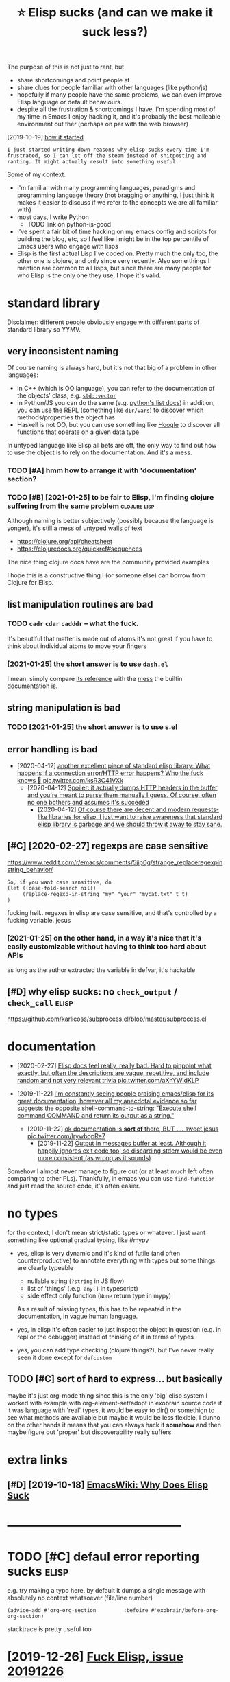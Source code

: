 #+TITLE: ⭐ Elisp sucks (and can we make it suck less?)
#+filetags: elisp

The purpose of this is not just to rant, but
- share shortcomings and point people at
- share clues for people familiar with other languages (like python/js)
- hopefully if many people have the same problems, we can even improve Elisp language or default behaviours.
- despite all the frustration & shortcomings I have, I'm spending most of my time in Emacs
  I enjoy hacking it, and it's probably the best malleable environment out ther (perhaps on par with the web browser)

[2019-10-19] [[https://twitter.com/karlicoss/status/1185607527460937729][how it started]]
: I just started writing down reasons why elisp sucks every time I'm frustrated, so I can let off the steam instead of shitposting and ranting. It might actually result into something useful.


Some of my context.

- I'm familiar with many programming languages, paradigms and programming language theory
  (not bragging or anything, I just think it makes it easier to discuss if we refer to the concepts we are all familiar with)
- most days, I write Python
  - TODO link on python-is-good
- I've spent a fair bit of time hacking on my emacs config and scripts for building the blog, etc, so I feel like I might be in the top percentile of Emacs users who engage with lisps
- Elisp is the first actual Lisp I've coded on. Pretty much the only too, the other one is clojure, and only since very recently.
  Also some things I mention are common to all lisps, but since there are many people for who Elisp is the only one they use, I hope it's valid.

* standard library
:PROPERTIES:
:ID:       stndrdlbrry
:END:
Disclaimer: different people obviously engage with different parts of standard library so YYMV.

** very inconsistent naming
:PROPERTIES:
:ID:       vryncnsstntnmng
:END:
Of course naming is always hard, but it's not that big of a problem in other languages:
- in C++ (which is OO language), you can refer to the documentation of the objects' class, e.g. [[https://en.cppreference.com/w/cpp/container/vector#Member_functions][~std::vector~]]
- in Python/JS you can do the same (e.g. [[https://docs.python.org/3/tutorial/datastructures.html#more-on-lists][python's list docs]])
  in addition, you can use the REPL (something like ~dir/vars~) to discover which methods/properties the object has
- Haskell is not OO, but you can use something like [[https://hoogle.haskell.org/?hoogle=Text%20-%3E%20Text][Hoogle]] to discover all functions that operate on a given data type

In untyped language like Elisp all bets are off, the only way to find out how to use the object is to rely on the documentation. And it's a mess.
*** TODO [#A] hmm how to arrange it with 'documentation' section?
:PROPERTIES:
:ID:       hmmhwtrrngtwthdcmnttnsctn
:END:

*** TODO [#B] [2021-01-25] to be fair to Elisp, I'm finding clojure suffering from the same problem :clojure:lisp:
:PROPERTIES:
:ID:       tbfrtlspmfndngcljrsffrngfrmthsmprblm
:END:
Although naming is better subjectively (possibly because the language is yonger), it's still a mess of untyped walls of text
- https://clojure.org/api/cheatsheet
- https://clojuredocs.org/quickref#sequences

The nice thing clojure docs have are the community provided examples

I hope this is a constructive thing I (or someone else) can borrow from Clojure for Elisp.

** list manipulation routines are bad
:PROPERTIES:
:ID:       lstmnpltnrtnsrbd
:END:
*** TODO ~cadr~ ~cdar~ ~cadddr~ -- what the fuck.
:PROPERTIES:
:CREATED:  [2021-01-25]
:ID:       cdrcdrcdddrwhtthfck
:END:
it's beautiful that matter is made out of atoms
it's not great if you have to think about individual atoms to move your fingers
*** [2021-01-25] the short answer is to use ~dash.el~
:PROPERTIES:
:ID:       thshrtnswrstsdshl
:END:
I mean, simply compare [[https://github.com/magnars/dash.el#functions][its reference]] with the [[https://www.gnu.org/software/emacs/manual/html_node/elisp/Lists.html][mess]] the builtin documentation is.

** string manipulation is bad
:PROPERTIES:
:ID:       strngmnpltnsbd
:END:
*** TODO [2021-01-25] the short answer is to use s.el
:PROPERTIES:
:ID:       thshrtnswrstssl
:END:

** error handling is bad
:PROPERTIES:
:ID:       rrrhndlngsbd
:END:
- [2020-04-12] [[https://twitter.com/karlicoss/status/1249271137105838084][another excellent piece of standard elisp library: What happens if a connection error/HTTP error happens? Who the fuck knows 🤷 pic.twitter.com/ksR3C41VXk]]
  - [2020-04-12] [[https://twitter.com/karlicoss/status/1249271166335946753][Spoiler: it actually dumps HTTP headers in the buffer and you're meant to parse them manually I guess. Of course, often no one bothers and assumes it's succeded]]
    - [2020-04-12] [[https://twitter.com/karlicoss/status/1249271524076531713][Of course there are decent and modern requests-like libraries for elisp. I just want to raise awareness that standard elisp library is garbage and we should throw it away to stay sane.]]

** [#C] [2020-02-27] regexps are case sensitive
:PROPERTIES:
:ID:       rgxpsrcssnstv
:END:
https://www.reddit.com/r/emacs/comments/5jip0g/strange_replaceregexpinstring_behavior/
: So, if you want case sensitive, do
: (let ((case-fold-search nil))
:      (replace-regexp-in-string "my" "your" "mycat.txt" t t)
: )

fucking hell.. regexes in elisp are case sensitive, and that's controlled by a fucking variable. jesus
*** [2021-01-25] on the other hand, in a way it's nice that it's easily customizable without having to think too hard about APIs
:PROPERTIES:
:ID:       nththrhndnwytsncthttsslycmzblwththvngtthnkthrdbtps
:END:
as long as the author extracted the variable in defvar, it's hackable

** [#D] why elisp sucks: no ~check_output~ / ~check_call~             :elisp:
:PROPERTIES:
:CREATED:  [2019-10-19]
:ID:       whylspscksnchcktptchckcll
:END:
https://github.com/karlicoss/subprocess.el/blob/master/subprocess.el

* documentation
:PROPERTIES:
:ID:       dcmnttn
:END:
- [2020-02-27] [[https://twitter.com/karlicoss/status/1232976150856642560][Elisp docs feel really, really bad. Hard to pinpoint what exactly, but often the descriptions are vague, repetitive, and include random and not very relevant trivia pic.twitter.com/aXhYWidKLP]]

- [2019-11-22] [[https://twitter.com/karlicoss/status/1197984586082508800][I'm constantly seeing people praising emacs/elisp for its great documentation, however all my anecdotal evidence so far suggests the opposite  shell-command-to-string:     "Execute shell command COMMAND and return its output as a string."]]
  - [2019-11-22] [[https://twitter.com/karlicoss/status/1197986577194070016][ok documentation is *sort of* there, BUT .... sweet jesus pic.twitter.com/lrywbopRe7]]
    - [2019-11-22] [[https://twitter.com/karlicoss/status/1197990100925394944][Output in messages buffer at least. Although it happily ignores exit code too, so discarding stderr would be even more consistent (as wrong as it sounds)]]

Somehow I almost never manage to figure out (or at least much left often comparing to other PLs).
Thankfully, in emacs you can use ~find-function~ and just read the source code, it's often easier.

* no types
:PROPERTIES:
:ID:       ntyps
:END:
for the context, I don't mean strict/static types or whatever. I just want something like optional gradual typing, like #mypy
- yes, elisp is very dynamic and it's kind of futile (and often counterproductive) to annotate everything with types
  but some things are clearly typeable
  - nullable string (~?string~ in JS flow)
  - list of 'things' (.e.g. ~any[]~ in typescript)
  - side effect only function (~None~ return type in mypy)
  As a result of missing types, this has to be repeated in the documentation, in vague human language.

- yes, in elisp it's often easier to just inspect the object in question (e.g. in repl or the debugger) instead of thinking of it in terms of types
- yes, you can add type checking (clojure things?), but I've never really seen it done except for ~defcustom~

** TODO [#C] sort of hard to express... but basically
:PROPERTIES:
:CREATED:  [2021-01-01]
:ID:       srtfhrdtxprssbtbsclly
:END:
maybe it's just org-mode thing since this is the only 'big' elisp system I worked with
example with org-element-set/adopt in exobrain source code
if it was language with 'real' types, it would be easy to dir() or somethign to see what methods are available
but maybe it would be less flexible, I dunno
on the other hands it means that you can always hack it *somehow* and then maybe figure out 'proper'
but discoverability really suffers

* extra links
:PROPERTIES:
:ID:       xtrlnks
:END:
** [#D] [2019-10-18] [[https://www.emacswiki.org/emacs/WhyDoesElispSuck][EmacsWiki: Why Does Elisp Suck]]
:PROPERTIES:
:ID:       swwwmcswkrgmcswhydslspsckmcswkwhydslspsck
:END:

* --------------------------------------------
:PROPERTIES:
:ID:       8088_8135
:END:
* TODO [#C] defaul error reporting sucks                              :elisp:
:PROPERTIES:
:CREATED:  [2021-01-01]
:ID:       dflrrrrprtngscks
:END:
e.g. try making a typo here. by default it dumps a single message with absolutely no context whatsoever (file/line number)
: (advice-add #'org-org-section         :befoire #'exobrain/before-org-org-section)

stacktrace is pretty useful too

* [2019-12-26] [[https://twitter.com/karlicoss/status/1210252416479838208][Fuck Elisp, issue 20191226]]
:PROPERTIES:
:ID:       stwttrcmkrlcsssttsfcklspss
:END:
- fuck poor standard library and need for cl-lib
  "buffers are a better abstraction than strings"?
  https://twitter.com/zeRusski/status/1210254995628707840
  - hmm okay this has a point, I have to think about it.
    I guess it's true to some extent, but sometimes I do want to manipulate strings to make the code more pure

- fuck lack of proper lexical binding
  file-local variable
  also not sure what was the last time it bothered me... maybe some deafults changed?
- fuck lack of currying
  currying : dash.el ~it~ things, also partial/rpartial
  kind of cool actually that it's implemented xxx (on the other hand would be possible in python too? with a special object or something)
- fuck parentheses (admit this one is subjective)
  multiple types of parens makes it much better (like in clojure)
  but unlikely it's something solvable within elisp

* TODO [#D] Actually if lisp is so extensible and you can do anything home come I can't write my emacs config in Python?? :lisp:
:PROPERTIES:
:CREATED:  [2019-10-18]
:ID:       ctllyflspssxtnsblndycndnyhmcmcntwrtmymcscnfgnpythn
:END:

* [#D] [2019-10-20] Output Functions - GNU Emacs Lisp Reference Manual :elisp:lisp:
:PROPERTIES:
:ID:       tptfnctnsgnmcslsprfrncmnl
:END:
https://www.gnu.org/software/emacs/manual/html_node/elisp/Output-Functions.html#Output-Functions
: why lisp sucks

* [#D] why elisp sucks:  buffer-size                                  :elisp:
:PROPERTIES:
:CREATED:  [2019-10-19]
:ID:       whylspscksbffrsz
:END:
doesn't take an argument so need with-current-buffer

https://www.gnu.org/software/emacs/manual/html_node/eintr/Buffer-Size-_0026-Locations.html

can't jump to source code because it's in C?

whereas buffer-filename takes optional argument
https://www.gnu.org/software/emacs/manual/html_node/elisp/Buffer-File-Name.html
* [2021-01-16] [[https://www.gnu.org/software/emacs/manual/html_node/eintr/else.html][gnu.org/software/emacs/manual/html_node/eintr/else.html]] :elisp:
:PROPERTIES:
:ID:       swwwgnrgsftwrmcsmnlhtmlndftwrmcsmnlhtmlndntrlshtml
:END:
: Note that the different levels of indentation make it easy to distinguish the then-part from the else-part.

ugh, this is bullshit. how the fuck is this makes it easier.
e.g. if you swap if and else clauses, indentation changes

* [2019-12-26] [[https://twitter.com/karlicoss/status/1210287560649584642][Do you have any resources to read? I've been genuinely looking for 'modern elisp' guides, but failed to find anything decent, quite opposite, people opposing use of dash/s/etc.]]
:PROPERTIES:
:ID:       stwttrcmkrlcsssttsdyhvnyrcntqtppstpplppsngsfdshstc
:END:
* [2019-12-26] [[https://twitter.com/karlicoss/status/1210288518637006849][Also, I had to read reasonable amount of elisp (org-mode mostly, but other packages as well), and I really fail to see features you mentioned in use. Very often it's verbose car/cdr mess lacking abstractions and basic code reuse.]]
:PROPERTIES:
:ID:       stwttrcmkrlcsssttslshdtrdmsslckngbstrctnsndbsccdrs
:END:
- [2019-12-26] [[https://twitter.com/karlicoss/status/1210288820081565696][Admit though that it may have to do with people rather than language (kinda like people misusing c++).]] :tweet:

* --------------------------------------------
:PROPERTIES:
:ID:       11437_11484
:END:
* [2019-12-26] [[https://twitter.com/karlicoss/status/1210287248467517440][I appreciate eshell/monkey patching/edebug, but that doesn't really strike me as *that* good. I mean, most modern interpreted languages have this, unless I'm missing on something?]]
:PROPERTIES:
:ID:       stwttrcmkrlcsssttspprctshggshvthsnlssmmssngnsmthng
:END:
* things common to lisp in general (mostly paren based stuff?)         :lisp:
:PROPERTIES:
:ID:       thngscmmntlspngnrlmstlyprnbsdstff
:END:
** [#B] awkward indentation apparently aids parinfer in placing parens, however sometimes it results in code errors without noticing
:PROPERTIES:
:CREATED:  [2019-10-19]
:ID:       wkwrdndnttnpprntlydsprnfrtmstrsltsncdrrrswthtntcng
:END:
** [#C] why lisp sucks: reliance on tabulation (e.g. if you change let to let* _everything_ shifts)
:PROPERTIES:
:CREATED:  [2019-10-19]
:ID:       whylspscksrlncntbltngfychnglttltvrythngshfts
:END:
** [#D] why style sucks: comments after )))) (on last line). too many git changes when you add one line
:PROPERTIES:
:CREATED:  [2019-10-19]
:ID:       whystylsckscmmntsftrnlstlntmnygtchngswhnyddnln
:END:
** TODO lisp: discourages intermediate variables
:PROPERTIES:
:CREATED:  [2021-01-01]
:ID:       lspdscrgsntrmdtvrbls
:END:
let bindings struct is _really_ annoying, which discourages naming variables

: собственно мотивационный пример на питоне
: 
: def normalize(vec):
:    x, y = vec
:    len = sqrt(x ** 2 + y ** 2)
:    if len == 0:
:        raise RuntimeError(f'bad vector {vec}')
: 
:    nx = x / len
:    ny = y / len
:    return (nx, ny)
: 
: на елиспе
: 
: (defun normalize (vec)
:   (let* ((x   (car vec))
:          (y   (cdr vec)))
:          (len (sqrt (* x x) (* y y))))
:     (if (=0 len)
:         (error (format "bad vector %s" vec)))
:     (let* ((nx (/ x len))
:            (ny (/ y len)))
:       `(,nx ,ny)))
: 
: а я хочу как-то так
: 
: (defun normalize (vec)
:   (let' (x y) vec) ;; can't do in elisp?? maybe with cl-destructuring-bind...
:   (let' len   (sqrt (* x x) (* y y)))
:   (if (= 0 len)
:       (error (format "bad vector %s" vec))
:   (let' nx (/ x len)
:         ny (/ y len))
:   `(,nx ,ny)))
: 
: наверное это можно добиться если добавить какую-нибудь магию вроде макроса (scope ...), который эти let' правильно интерпретирует
* [#C] good parts
:PROPERTIES:
:ID:       gdprts
:END:
** TODO good: parinfer sometimes is quite nice                        :elisp:
:PROPERTIES:
:CREATED:  [2021-01-01]
:ID:       gdprnfrsmtmssqtnc
:END:
sometimes though it arbitrarily reararnges parens. e..g I have to be _really_ careful when pasting big source blocks from elsewhere
** TODO good parts                                             :elisp:toblog:
:PROPERTIES:
:CREATED:  [2021-01-01]
:ID:       gdprts
:END:
advice-patch
** TODO good things: hacking on the config while loading stuff via eval-defun :elisp:
:PROPERTIES:
:CREATED:  [2021-01-06]
:ID:       gdthngshckngnthcnfgwhlldngstffvvldfn
:END:
i.e. I think people who advocate for REPL are pitching for a completely wrong thing -- I want to keep my code tidy, it's just nice to execute it instantly
** TODO why elisp is good: eshell, easy to mess with IDE              :elisp:
:PROPERTIES:
:CREATED:  [2020-01-03]
:ID:       whylspsgdshllsytmsswthd
:END:

to be fair, same is probably true for e.g. sublime?
** [#D] appreciation why is something good is hard, you don't notice it as easy as bad things
:PROPERTIES:
:CREATED:  [2019-12-07]
:ID:       pprctnwhyssmthnggdshrdydntntctssysbdthngs
:END:
let's compare: e.g. vimscript. When I used vim I haven't even attempted to customize it, I tried once and the whole thing was just futile.
* TODO [#C] Write a post comparing what elisp/common lisp offers and compare to python :toblog:python:lisp:elisp:
:PROPERTIES:
:CREATED:  [2020-01-03]
:ID:       wrtpstcmprngwhtlspcmmnlspffrsndcmprtpythn
:END:

* CANCEL [#C] "How do we kill Elisp?"                          :elisp:toblog:
:PROPERTIES:
:CREATED:  [2020-04-12]
:ID:       hwdwklllsp
:END:
* TODO when I paste stuff  from org-mode source to experiment, I often end up with ruined code (as in, broken code!)
:PROPERTIES:
:CREATED:  [2021-01-26]
:ID:       whnpststfffrmrgmdsrctxprmntftnndpwthrndcdsnbrkncd
:END:
example: (defun org-html-format-headline-default-function
maybe I need to disable parinfer during pasting, not sure
